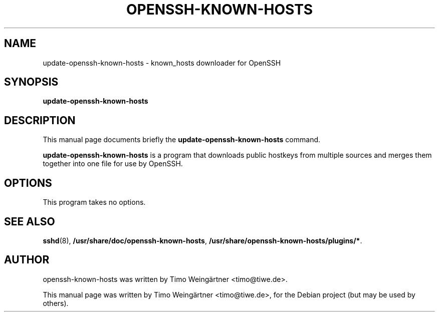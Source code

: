 .\"                                      Hey, EMACS: -*- nroff -*-
.\" First parameter, NAME, should be all caps
.\" Second parameter, SECTION, should be 1-8, maybe w/ subsection
.\" other parameters are allowed: see man(7), man(1)
.TH OPENSSH-KNOWN-HOSTS 8 "2009-06-28"
.\" Please adjust this date whenever revising the manpage.
.\"
.\" Some roff macros, for reference:
.\" .nh        disable hyphenation
.\" .hy        enable hyphenation
.\" .ad l      left justify
.\" .ad b      justify to both left and right margins
.\" .nf        disable filling
.\" .fi        enable filling
.\" .br        insert line break
.\" .sp <n>    insert n+1 empty lines
.\" for manpage-specific macros, see man(7)
.SH NAME
update-openssh-known-hosts \- known_hosts downloader for OpenSSH
.SH SYNOPSIS
.B update-openssh-known-hosts
.SH DESCRIPTION
This manual page documents briefly the
.B update-openssh-known-hosts
command.
.PP
.\" TeX users may be more comfortable with the \fB<whatever>\fP and
.\" \fI<whatever>\fP escape sequences to invode bold face and italics,
.\" respectively.
\fBupdate-openssh-known-hosts\fP is a program that downloads public hostkeys from multiple sources
and merges them together into one file for use by OpenSSH.
.SH OPTIONS
This program takes no options.
.SH SEE ALSO
.BR sshd (8),
.BR /usr/share/doc/openssh-known-hosts ,
.BR /usr/share/openssh-known-hosts/plugins/* .
.SH AUTHOR
openssh-known-hosts was written by Timo Weingärtner <timo@tiwe.de>.
.PP
This manual page was written by Timo Weingärtner <timo@tiwe.de>,
for the Debian project (but may be used by others).
